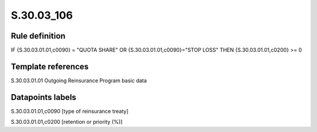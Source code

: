 ===========
S.30.03_106
===========

Rule definition
---------------

IF {S.30.03.01.01,c0090} = "QUOTA SHARE" OR {S.30.03.01.01,c0090}="STOP LOSS" THEN {S.30.03.01.01,c0200} >= 0


Template references
-------------------

S.30.03.01.01 Outgoing Reinsurance Program basic data


Datapoints labels
-----------------

S.30.03.01.01,c0090 [type of reinsurance treaty]

S.30.03.01.01,c0200 [retention or priority (%)]



